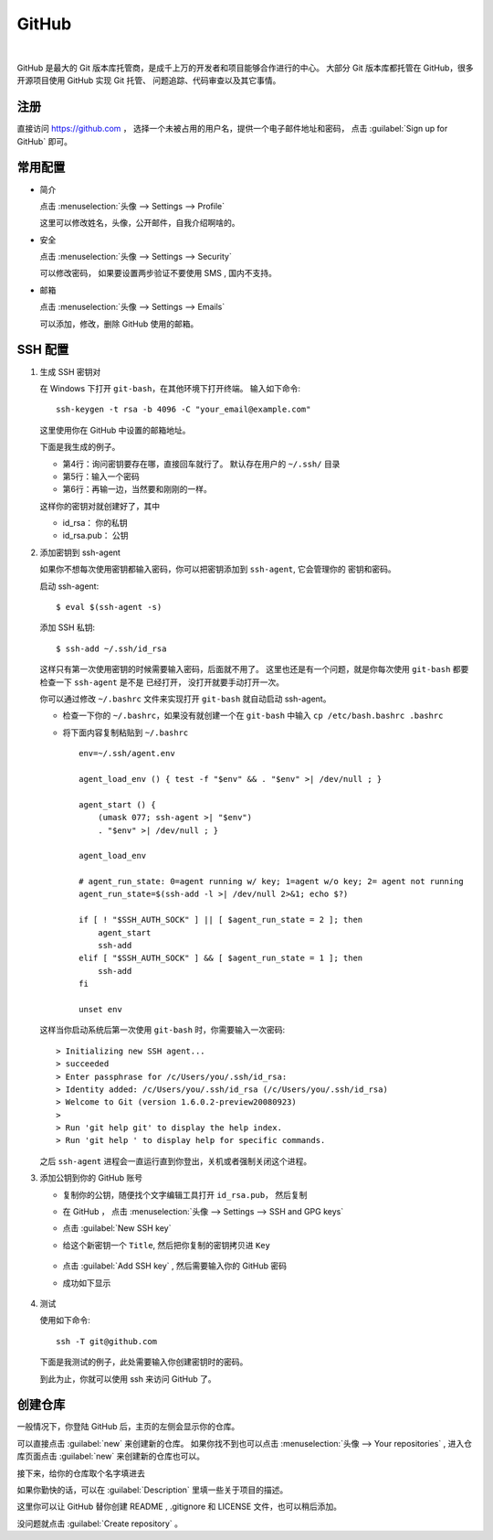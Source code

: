.. GitHub:

GitHub
========

.. image:: ../_static/GitHub/github_logo.png
   :height: 100
   :target: https://github.com

|

GitHub 是最大的 Git 版本库托管商，是成千上万的开发者和项目能够合作进行的中心。 
大部分 Git 版本库都托管在 GitHub，很多开源项目使用 GitHub 实现 Git 托管、
问题追踪、代码审查以及其它事情。 

注册
----

直接访问 https://github.com ， 选择一个未被占用的用户名，提供一个电子邮件地址和密码，
点击 :guilabel:`Sign up for GitHub` 即可。

.. image:: ../_static/GitHub/github_0.png

常用配置
--------

* 简介

  点击 :menuselection:`头像 --> Settings --> Profile` 

  这里可以修改姓名，头像，公开邮件，自我介绍啊啥的。

* 安全

  点击 :menuselection:`头像 --> Settings --> Security`

  可以修改密码， 如果要设置两步验证不要使用 SMS , 国内不支持。

* 邮箱

  点击 :menuselection:`头像 --> Settings --> Emails`

  可以添加，修改，删除 GitHub 使用的邮箱。

SSH 配置
---------

#. 生成 SSH 密钥对
     
   在 Windows 下打开 ``git-bash``，在其他环境下打开终端。 
   输入如下命令::

      ssh-keygen -t rsa -b 4096 -C "your_email@example.com"

   这里使用你在 GitHub 中设置的邮箱地址。

   下面是我生成的例子。

   .. code-block:: shell
      :linenos:
      :emphasize-lines: 4-6

      yang@SkyLab-X1 MINGW64 /
      $ ssh-keygen -t rsa -b 4096 -C d12y12@hotmail.com
      Generating public/private rsa key pair.
      Enter file in which to save the key (/c/Users/yang/.ssh/id_rsa):
      Enter passphrase (empty for no passphrase):
      Enter same passphrase again:
      Your identification has been saved in /c/Users/yang/.ssh/id_rsa
      Your public key has been saved in /c/Users/yang/.ssh/id_rsa.pub
      ...

   * 第4行：询问密钥要存在哪，直接回车就行了。 默认存在用户的 ``~/.ssh/`` 目录
   * 第5行：输入一个密码
   * 第6行：再输一边，当然要和刚刚的一样。

   这样你的密钥对就创建好了，其中

   * id_rsa： 你的私钥
   * id_rsa.pub： 公钥
   
#. 添加密钥到 ssh-agent
     
   如果你不想每次使用密钥都输入密码，你可以把密钥添加到 ``ssh-agent``, 它会管理你的
   密钥和密码。

   启动 ssh-agent::

      $ eval $(ssh-agent -s)

   添加 SSH 私钥::

      $ ssh-add ~/.ssh/id_rsa

   这样只有第一次使用密钥的时候需要输入密码，后面就不用了。
   这里也还是有一个问题，就是你每次使用 ``git-bash`` 都要检查一下 ``ssh-agent`` 是不是
   已经打开， 没打开就要手动打开一次。

   你可以通过修改 ``~/.bashrc`` 文件来实现打开 ``git-bash`` 就自动启动 ssh-agent。

   * 检查一下你的 ``~/.bashrc``，如果没有就创建一个在 ``git-bash`` 中输入 ``cp /etc/bash.bashrc .bashrc``
   * 将下面内容复制粘贴到 ``~/.bashrc`` ::
           
         env=~/.ssh/agent.env

         agent_load_env () { test -f "$env" && . "$env" >| /dev/null ; }

         agent_start () {
             (umask 077; ssh-agent >| "$env")
             . "$env" >| /dev/null ; }

         agent_load_env

         # agent_run_state: 0=agent running w/ key; 1=agent w/o key; 2= agent not running
         agent_run_state=$(ssh-add -l >| /dev/null 2>&1; echo $?)

         if [ ! "$SSH_AUTH_SOCK" ] || [ $agent_run_state = 2 ]; then
             agent_start
             ssh-add
         elif [ "$SSH_AUTH_SOCK" ] && [ $agent_run_state = 1 ]; then
             ssh-add
         fi

         unset env
     
   这样当你启动系统后第一次使用 ``git-bash`` 时，你需要输入一次密码::

      > Initializing new SSH agent...
      > succeeded
      > Enter passphrase for /c/Users/you/.ssh/id_rsa:
      > Identity added: /c/Users/you/.ssh/id_rsa (/c/Users/you/.ssh/id_rsa)
      > Welcome to Git (version 1.6.0.2-preview20080923)
      >
      > Run 'git help git' to display the help index.
      > Run 'git help ' to display help for specific commands.

   之后 ``ssh-agent`` 进程会一直运行直到你登出，关机或者强制关闭这个进程。

#. 添加公钥到你的 GitHub 账号

   * 复制你的公钥，随便找个文字编辑工具打开 ``id_rsa.pub``， 然后复制
   * 在 GitHub ， 点击 :menuselection:`头像 --> Settings --> SSH and GPG keys`
   * 点击 :guilabel:`New SSH key`
   * 给这个新密钥一个 ``Title``, 然后把你复制的密钥拷贝进 ``Key``

      .. image:: ../_static/GitHub/github_1.png
     
   * 点击 :guilabel:`Add SSH key` , 然后需要输入你的 GitHub 密码
   * 成功如下显示
        
      .. image:: ../_static/GitHub/github_2.png
   
#. 测试

   使用如下命令::

      ssh -T git@github.com

   下面是我测试的例子，此处需要输入你创建密钥时的密码。

   .. code-block:: shell
      :linenos:

      yang@SkyLab-X1 MINGW64 /
      $ ssh -T git@github.com
      The authenticity of host 'github.com (13.229.188.59)' can't be established.
      RSA key fingerprint is SHA256:nThbg6kXUpJWGl7E1IGOCspRomTxdCARLviKw6E5SY8.
      Are you sure you want to continue connecting (yes/no/[fingerprint])? yes
      Warning: Permanently added 'github.com,13.229.188.59' (RSA) to the list of known hosts.
      Enter passphrase for key '/c/Users/yang/.ssh/id_rsa':
      Hi d12y12! You've successfully authenticated, but GitHub does not provide shell access.
     
   到此为止，你就可以使用 ssh 来访问 GitHub 了。

创建仓库
---------

一般情况下，你登陆 GitHub 后，主页的左侧会显示你的仓库。

.. image:: ../_static/GitHub/github_3.png

可以直接点击 :guilabel:`new` 来创建新的仓库。 
如果你找不到也可以点击 :menuselection:`头像 --> Your repositories` , 
进入仓库页面点击 :guilabel:`new` 来创建新的仓库也可以。

接下来，给你的仓库取个名字填进去

.. image:: ../_static/GitHub/github_4.png

如果你勤快的话，可以在 :guilabel:`Description` 里填一些关于项目的描述。

这里你可以让 GitHub 替你创建 README , .gitignore 和 LICENSE 文件，也可以稍后添加。

没问题就点击 :guilabel:`Create repository` 。

